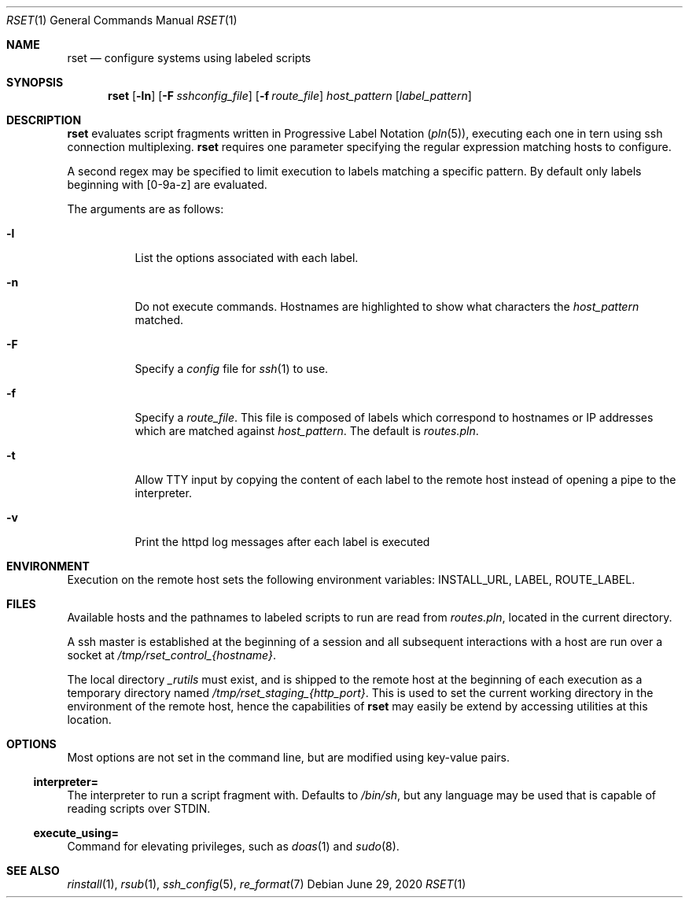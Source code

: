 .\"
.\" Copyright (c) 2018 Eric Radman <ericshane@eradman.com>
.\"
.\" Permission to use, copy, modify, and distribute this software for any
.\" purpose with or without fee is hereby granted, provided that the above
.\" copyright notice and this permission notice appear in all copies.
.\"
.\" THE SOFTWARE IS PROVIDED "AS IS" AND THE AUTHOR DISCLAIMS ALL WARRANTIES
.\" WITH REGARD TO THIS SOFTWARE INCLUDING ALL IMPLIED WARRANTIES OF
.\" MERCHANTABILITY AND FITNESS. IN NO EVENT SHALL THE AUTHOR BE LIABLE FOR
.\" ANY SPECIAL, DIRECT, INDIRECT, OR CONSEQUENTIAL DAMAGES OR ANY DAMAGES
.\" WHATSOEVER RESULTING FROM LOSS OF USE, DATA OR PROFITS, WHETHER IN AN
.\" ACTION OF CONTRACT, NEGLIGENCE OR OTHER TORTIOUS ACTION, ARISING OUT OF
.\" OR IN CONNECTION WITH THE USE OR PERFORMANCE OF THIS SOFTWARE.
.\"
.Dd June 29, 2020
.Dt RSET 1
.Os
.Sh NAME
.Nm rset
.Nd configure systems using labeled scripts
.Sh SYNOPSIS
.Nm rset
.Op Fl ln
.Op Fl F Ar sshconfig_file
.Op Fl f Ar route_file
.Ar host_pattern
.Op Ar label_pattern
.Sh DESCRIPTION
.Nm
evaluates script fragments written in Progressive Label Notation
.Pq Xr pln 5 ,
executing each one in tern using ssh connection multiplexing.
.Nm
requires one parameter specifying the regular expression matching hosts
to configure.
.Pp
A second regex may be specified to limit execution to labels matching a
specific pattern.
By default only labels beginning with [0-9a-z] are evaluated.
.Pp
The arguments are as follows:
.Bl -tag -width Ds
.It Fl l
List the options associated with each label.
.It Fl n
Do not execute commands.
Hostnames are highlighted to show what characters the
.Ar host_pattern
matched.
.It Fl F
Specify a
.Pa config
file for
.Xr ssh 1
to use.
.It Fl f
Specify a
.Ar route_file .
This file is composed of labels which correspond to
hostnames or IP addresses which are matched against
.Ar host_pattern .
The default is
.Pa routes.pln .
.It Fl t
Allow TTY input by copying the content of each label to the remote host instead
of opening a pipe to the interpreter.
.It Fl v
Print the httpd log messages after each label is executed
.El
.Sh ENVIRONMENT
Execution on the remote host sets the following environment variables:
.Ev INSTALL_URL ,
.Ev LABEL ,
.Ev ROUTE_LABEL .
.Sh FILES
Available hosts and the pathnames to labeled scripts to run are read from
.Pa routes.pln ,
located in the current directory.
.Pp
A ssh master is established at the beginning of a session and all subsequent
interactions with a host are run over a socket at
.Pa /tmp/rset_control_{hostname} .
.Pp
The local directory
.Pa _rutils
must exist, and is shipped to the remote host at the beginning of each
execution as a temporary directory named
.Pa /tmp/rset_staging_{http_port} .
This is used to set the current working directory in the environment of the
remote host, hence the capabilities of
.Nm
may easily be extend by accessing utilities at this location.
.Sh OPTIONS
Most options are not set in the command line, but are modified using key-value
pairs.
.Ss \&interpreter=
The interpreter to run a script fragment with.
Defaults to
.Pa /bin/sh ,
but any language may be used that is capable of reading scripts over STDIN.
.Ss \&execute_using=
Command for elevating privileges, such as
.Xr doas 1
and
.Xr sudo 8 .
.Sh SEE ALSO
.Xr rinstall 1 ,
.Xr rsub 1 ,
.Xr ssh_config 5 ,
.Xr re_format 7
